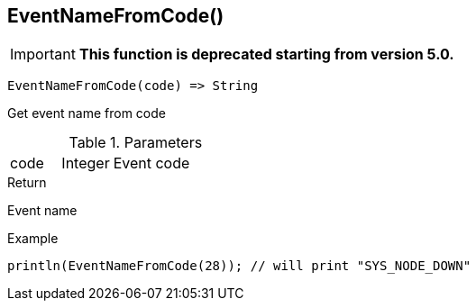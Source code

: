 [.nxsl-function]
[[func-eventnamefromcode]]
== EventNameFromCode()

****
[IMPORTANT]
====
*This function is deprecated starting from version 5.0.* 
====
****

[source,c]
----
EventNameFromCode(code) => String
----

Get event name from code

.Parameters
[cols="1,1,3" grid="none", frame="none"]
|===
|code|Integer|Event code
|===

.Return
Event name

.Example
[.source]
....
println(EventNameFromCode(28)); // will print "SYS_NODE_DOWN"
....
